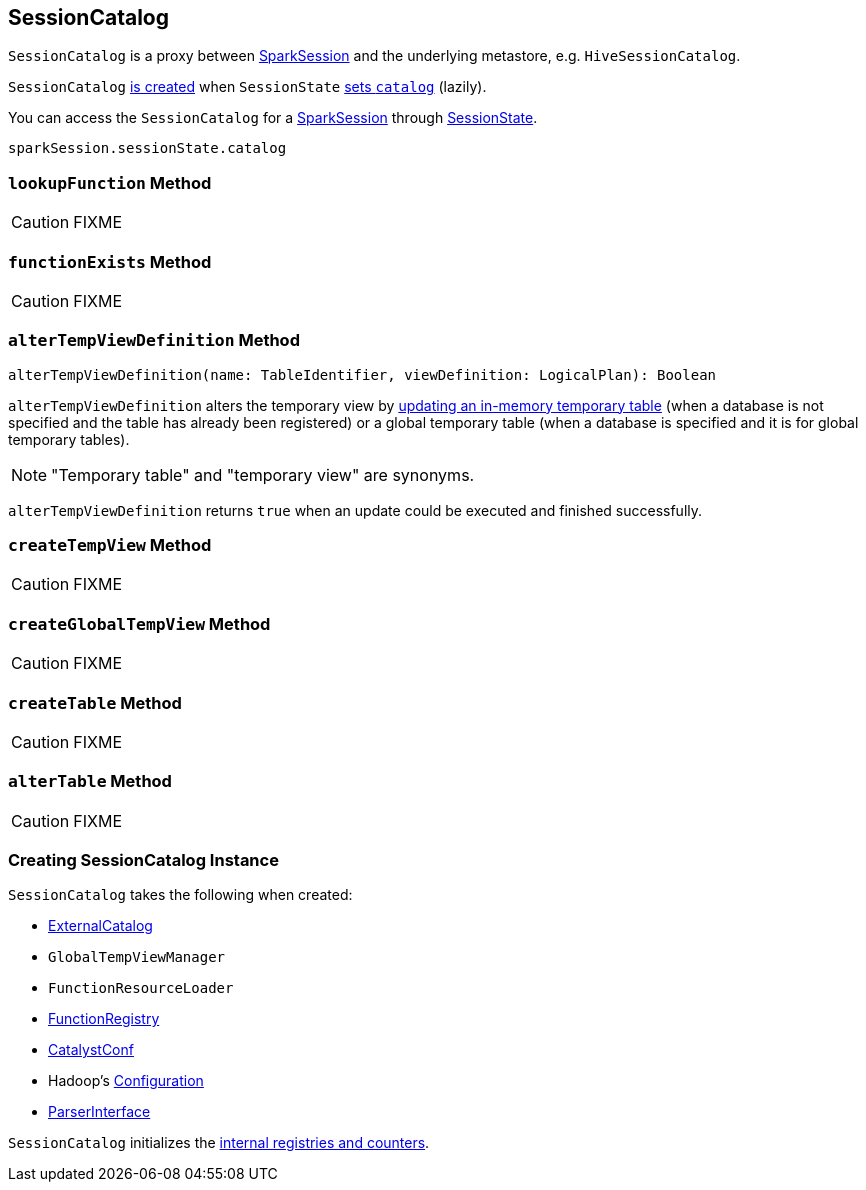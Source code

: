 == [[SessionCatalog]] SessionCatalog

`SessionCatalog` is a proxy between link:spark-sql-sparksession.adoc[SparkSession] and the underlying metastore, e.g. `HiveSessionCatalog`.

`SessionCatalog` <<creating-instance, is created>> when `SessionState` link:spark-sql-SessionState.adoc#catalog[sets `catalog`] (lazily).

You can access the `SessionCatalog` for a link:spark-sql-sparksession.adoc[SparkSession] through link:spark-sql-SessionState.adoc[SessionState].

[source, scala]
----
sparkSession.sessionState.catalog
----

=== [[lookupFunction]] `lookupFunction` Method

CAUTION: FIXME

=== [[functionExists]] `functionExists` Method

CAUTION: FIXME

=== [[alterTempViewDefinition]] `alterTempViewDefinition` Method

[source, scala]
----
alterTempViewDefinition(name: TableIdentifier, viewDefinition: LogicalPlan): Boolean
----

`alterTempViewDefinition` alters the temporary view by <<createTempView, updating an in-memory temporary table>> (when a database is not specified and the table has already been registered) or a global temporary table (when a database is specified and it is for global temporary tables).

NOTE: "Temporary table" and "temporary view" are synonyms.

`alterTempViewDefinition` returns `true` when an update could be executed and finished successfully.

=== [[createTempView]] `createTempView` Method

CAUTION: FIXME

=== [[createGlobalTempView]] `createGlobalTempView` Method

CAUTION: FIXME

=== [[createTable]] `createTable` Method

CAUTION: FIXME

=== [[alterTable]] `alterTable` Method

CAUTION: FIXME

=== [[creating-instance]] Creating SessionCatalog Instance

`SessionCatalog` takes the following when created:

* [[externalCatalog]] link:spark-sql-ExternalCatalog.adoc[ExternalCatalog]
* [[globalTempViewManager]] `GlobalTempViewManager`
* [[functionResourceLoader]] `FunctionResourceLoader`
* [[functionRegistry]] link:spark-sql-FunctionRegistry.adoc[FunctionRegistry]
* [[conf]] link:spark-sql-catalyst-CatalystConf.adoc[CatalystConf]
* [[hadoopConf]] Hadoop's https://hadoop.apache.org/docs/current/api/org/apache/hadoop/conf/Configuration.html[Configuration]
* [[parser]] link:spark-sql-sql-parsers.adoc#ParserInterface[ParserInterface]

`SessionCatalog` initializes the <<internal-registries, internal registries and counters>>.
